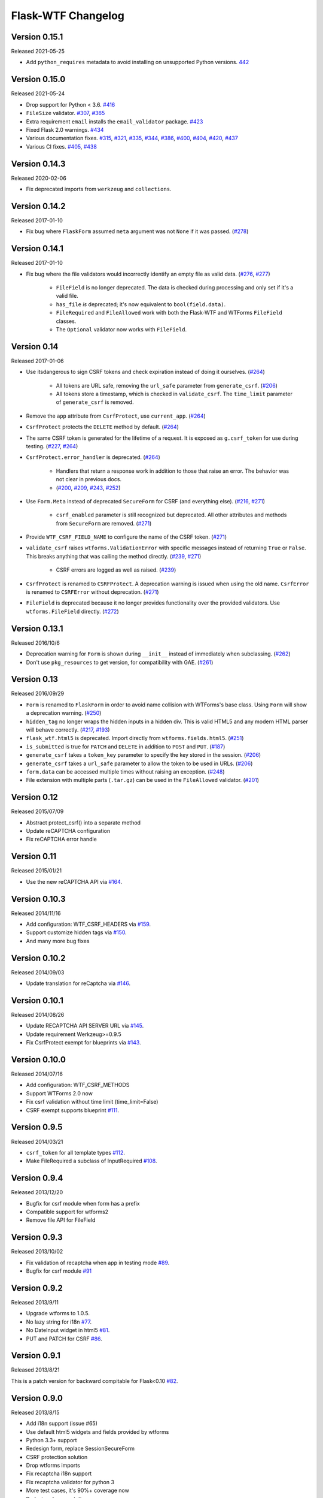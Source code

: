 Flask-WTF Changelog
===================


Version 0.15.1
--------------

Released 2021-05-25

-   Add ``python_requires`` metadata to avoid installing on unsupported
    Python versions. `442`_

.. _442: https://github.com/wtforms/flask-wtf/pull/442


Version 0.15.0
--------------

Released 2021-05-24

-   Drop support for Python < 3.6. `#416`_
-   ``FileSize`` validator. `#307`_, `#365`_
-   Extra requirement ``email`` installs the ``email_validator``
    package. `#423`_
-   Fixed Flask 2.0 warnings. `#434`_
-   Various documentation fixes. `#315`_, `#321`_, `#335`_, `#344`_,
    `#386`_, `#400`_, `#404`_, `#420`_, `#437`_
-   Various CI fixes. `#405`_, `#438`_

.. _#307: https://github.com/wtforms/flask-wtf/pull/307
.. _#315: https://github.com/wtforms/flask-wtf/pull/315
.. _#321: https://github.com/wtforms/flask-wtf/pull/321
.. _#335: https://github.com/wtforms/flask-wtf/pull/335
.. _#344: https://github.com/wtforms/flask-wtf/pull/344
.. _#365: https://github.com/wtforms/flask-wtf/pull/365
.. _#386: https://github.com/wtforms/flask-wtf/pull/386
.. _#400: https://github.com/wtforms/flask-wtf/pull/400
.. _#404: https://github.com/wtforms/flask-wtf/pull/404
.. _#405: https://github.com/wtforms/flask-wtf/pull/405
.. _#416: https://github.com/wtforms/flask-wtf/pull/416
.. _#420: https://github.com/wtforms/flask-wtf/pull/420
.. _#423: https://github.com/wtforms/flask-wtf/pull/423
.. _#434: https://github.com/wtforms/flask-wtf/pull/434
.. _#437: https://github.com/wtforms/flask-wtf/pull/437
.. _#438: https://github.com/wtforms/flask-wtf/pull/438


Version 0.14.3
--------------

Released 2020-02-06

-   Fix deprecated imports from ``werkzeug`` and ``collections``.


Version 0.14.2
--------------

Released 2017-01-10

- Fix bug where ``FlaskForm`` assumed ``meta`` argument was not ``None`` if it
  was passed. (`#278`_)

.. _#278: https://github.com/wtforms/flask-wtf/issues/278

Version 0.14.1
--------------

Released 2017-01-10

- Fix bug where the file validators would incorrectly identify an empty file as
  valid data. (`#276`_, `#277`_)

    - ``FileField`` is no longer deprecated. The data is checked during
      processing and only set if it's a valid file.
    - ``has_file`` *is* deprecated; it's now equivalent to ``bool(field.data)``.
    - ``FileRequired`` and ``FileAllowed`` work with both the Flask-WTF and
      WTForms ``FileField`` classes.
    - The ``Optional`` validator now works with ``FileField``.

.. _#276: https://github.com/wtforms/flask-wtf/issues/276
.. _#277: https://github.com/wtforms/flask-wtf/pull/277

Version 0.14
------------

Released 2017-01-06

- Use itsdangerous to sign CSRF tokens and check expiration instead of doing it
  ourselves. (`#264`_)

    - All tokens are URL safe, removing the ``url_safe`` parameter from
      ``generate_csrf``. (`#206`_)
    - All tokens store a timestamp, which is checked in ``validate_csrf``. The
      ``time_limit`` parameter of ``generate_csrf`` is removed.

- Remove the ``app`` attribute from ``CsrfProtect``, use ``current_app``.
  (`#264`_)
- ``CsrfProtect`` protects the ``DELETE`` method by default. (`#264`_)
- The same CSRF token is generated for the lifetime of a request. It is exposed
  as ``g.csrf_token`` for use during testing. (`#227`_, `#264`_)
- ``CsrfProtect.error_handler`` is deprecated. (`#264`_)

    - Handlers that return a response work in addition to those that raise an
      error. The behavior was not clear in previous docs.
    - (`#200`_, `#209`_, `#243`_, `#252`_)

- Use ``Form.Meta`` instead of deprecated ``SecureForm`` for CSRF (and
  everything else). (`#216`_, `#271`_)

    - ``csrf_enabled`` parameter is still recognized but deprecated. All other
      attributes and methods from ``SecureForm`` are removed. (`#271`_)

- Provide ``WTF_CSRF_FIELD_NAME`` to configure the name of the CSRF token.
  (`#271`_)
- ``validate_csrf`` raises ``wtforms.ValidationError`` with specific messages
  instead of returning ``True`` or ``False``. This breaks anything that was
  calling the method directly. (`#239`_, `#271`_)

    - CSRF errors are logged as well as raised. (`#239`_)

- ``CsrfProtect`` is renamed to ``CSRFProtect``. A deprecation warning is issued
  when using the old name. ``CsrfError`` is renamed to ``CSRFError`` without
  deprecation. (`#271`_)
- ``FileField`` is deprecated because it no longer provides functionality over
  the provided validators. Use ``wtforms.FileField`` directly. (`#272`_)

.. _`#200`: https://github.com/wtforms/flask-wtf/issues/200
.. _`#209`: https://github.com/wtforms/flask-wtf/pull/209
.. _`#216`: https://github.com/wtforms/flask-wtf/issues/216
.. _`#227`: https://github.com/wtforms/flask-wtf/issues/227
.. _`#239`: https://github.com/wtforms/flask-wtf/issues/239
.. _`#243`: https://github.com/wtforms/flask-wtf/pull/243
.. _`#252`: https://github.com/wtforms/flask-wtf/pull/252
.. _`#264`: https://github.com/wtforms/flask-wtf/pull/264
.. _`#271`: https://github.com/wtforms/flask-wtf/pull/271
.. _`#272`: https://github.com/wtforms/flask-wtf/pull/272

Version 0.13.1
--------------

Released 2016/10/6

- Deprecation warning for ``Form`` is shown during ``__init__`` instead of immediately when subclassing. (`#262`_)
- Don't use ``pkg_resources`` to get version, for compatibility with GAE. (`#261`_)

.. _`#261`: https://github.com/wtforms/flask-wtf/issues/261
.. _`#262`: https://github.com/wtforms/flask-wtf/issues/262

Version 0.13
------------

Released 2016/09/29

- ``Form`` is renamed to ``FlaskForm`` in order to avoid name collision with WTForms's base class.  Using ``Form`` will show a deprecation warning. (`#250`_)
- ``hidden_tag`` no longer wraps the hidden inputs in a hidden div.  This is valid HTML5 and any modern HTML parser will behave correctly. (`#217`_, `#193`_)
- ``flask_wtf.html5`` is deprecated.  Import directly from ``wtforms.fields.html5``. (`#251`_)
- ``is_submitted`` is true for ``PATCH`` and ``DELETE`` in addition to ``POST`` and ``PUT``. (`#187`_)
- ``generate_csrf`` takes a ``token_key`` parameter to specify the key stored in the session. (`#206`_)
- ``generate_csrf`` takes a ``url_safe`` parameter to allow the token to be used in URLs. (`#206`_)
- ``form.data`` can be accessed multiple times without raising an exception. (`#248`_)
- File extension with multiple parts (``.tar.gz``) can be used in the ``FileAllowed`` validator. (`#201`_)

.. _`#187`: https://github.com/wtforms/flask-wtf/pull/187
.. _`#193`: https://github.com/wtforms/flask-wtf/issues/193
.. _`#201`: https://github.com/wtforms/flask-wtf/issues/201
.. _`#206`: https://github.com/wtforms/flask-wtf/pull/206
.. _`#217`: https://github.com/wtforms/flask-wtf/issues/217
.. _`#248`: https://github.com/wtforms/flask-wtf/pull/248
.. _`#250`: https://github.com/wtforms/flask-wtf/pull/250
.. _`#251`: https://github.com/wtforms/flask-wtf/pull/251

Version 0.12
------------

Released 2015/07/09

- Abstract protect_csrf() into a separate method
- Update reCAPTCHA configuration
- Fix reCAPTCHA error handle

Version 0.11
------------

Released 2015/01/21

- Use the new reCAPTCHA API via `#164`_.

.. _`#164`: https://github.com/wtforms/flask-wtf/pull/164


Version 0.10.3
--------------

Released 2014/11/16

- Add configuration: WTF_CSRF_HEADERS via `#159`_.
- Support customize hidden tags via `#150`_.
- And many more bug fixes

.. _`#150`: https://github.com/wtforms/flask-wtf/pull/150
.. _`#159`: https://github.com/wtforms/flask-wtf/pull/159

Version 0.10.2
--------------

Released 2014/09/03

- Update translation for reCaptcha via `#146`_.

.. _`#146`: https://github.com/wtforms/flask-wtf/pull/146


Version 0.10.1
--------------

Released 2014/08/26

- Update RECAPTCHA API SERVER URL via `#145`_.
- Update requirement Werkzeug>=0.9.5
- Fix CsrfProtect exempt for blueprints via `#143`_.

.. _`#145`: https://github.com/wtforms/flask-wtf/pull/145
.. _`#143`: https://github.com/wtforms/flask-wtf/pull/143

Version 0.10.0
--------------

Released 2014/07/16

- Add configuration: WTF_CSRF_METHODS
- Support WTForms 2.0 now
- Fix csrf validation without time limit (time_limit=False)
- CSRF exempt supports blueprint `#111`_.

.. _`#111`: https://github.com/wtforms/flask-wtf/issues/111

Version 0.9.5
-------------

Released 2014/03/21

- ``csrf_token`` for all template types `#112`_.
- Make FileRequired a subclass of InputRequired `#108`_.

.. _`#108`: https://github.com/wtforms/flask-wtf/pull/108
.. _`#112`: https://github.com/wtforms/flask-wtf/pull/112

Version 0.9.4
-------------

Released 2013/12/20

- Bugfix for csrf module when form has a prefix
- Compatible support for wtforms2
- Remove file API for FileField


Version 0.9.3
-------------

Released 2013/10/02

- Fix validation of recaptcha when app in testing mode `#89`_.
- Bugfix for csrf module `#91`_

.. _`#89`: https://github.com/wtforms/flask-wtf/pull/89
.. _`#91`: https://github.com/wtforms/flask-wtf/pull/91


Version 0.9.2
-------------

Released 2013/9/11

- Upgrade wtforms to 1.0.5.
- No lazy string for i18n `#77`_.
- No DateInput widget in html5 `#81`_.
- PUT and PATCH for CSRF `#86`_.

.. _`#77`: https://github.com/wtforms/flask-wtf/issues/77
.. _`#81`: https://github.com/wtforms/flask-wtf/issues/81
.. _`#86`: https://github.com/wtforms/flask-wtf/issues/86


Version 0.9.1
-------------

Released 2013/8/21

This is a patch version for backward compitable for Flask<0.10 `#82`_.

.. _`#82`: https://github.com/wtforms/flask-wtf/issues/82

Version 0.9.0
-------------

Released 2013/8/15

- Add i18n support (issue #65)
- Use default html5 widgets and fields provided by wtforms
- Python 3.3+ support
- Redesign form, replace SessionSecureForm
- CSRF protection solution
- Drop wtforms imports
- Fix recaptcha i18n support
- Fix recaptcha validator for python 3
- More test cases, it's 90%+ coverage now
- Redesign documentation

Version 0.8.4
-------------

Released 2013/3/28

- Recaptcha Validator now returns provided message (issue #66)
- Minor doc fixes
- Fixed issue with tests barking because of nose/multiprocessing issue.

Version 0.8.3
-------------

Released 2013/3/13

- Update documentation to indicate pending deprecation of WTForms namespace
  facade
- PEP8 fixes (issue #64)
- Fix Recaptcha widget (issue #49)

Version 0.8.2 and prior
-----------------------

Initial development by Dan Jacob and Ron Duplain. 0.8.2 and prior there was not
a change log.

